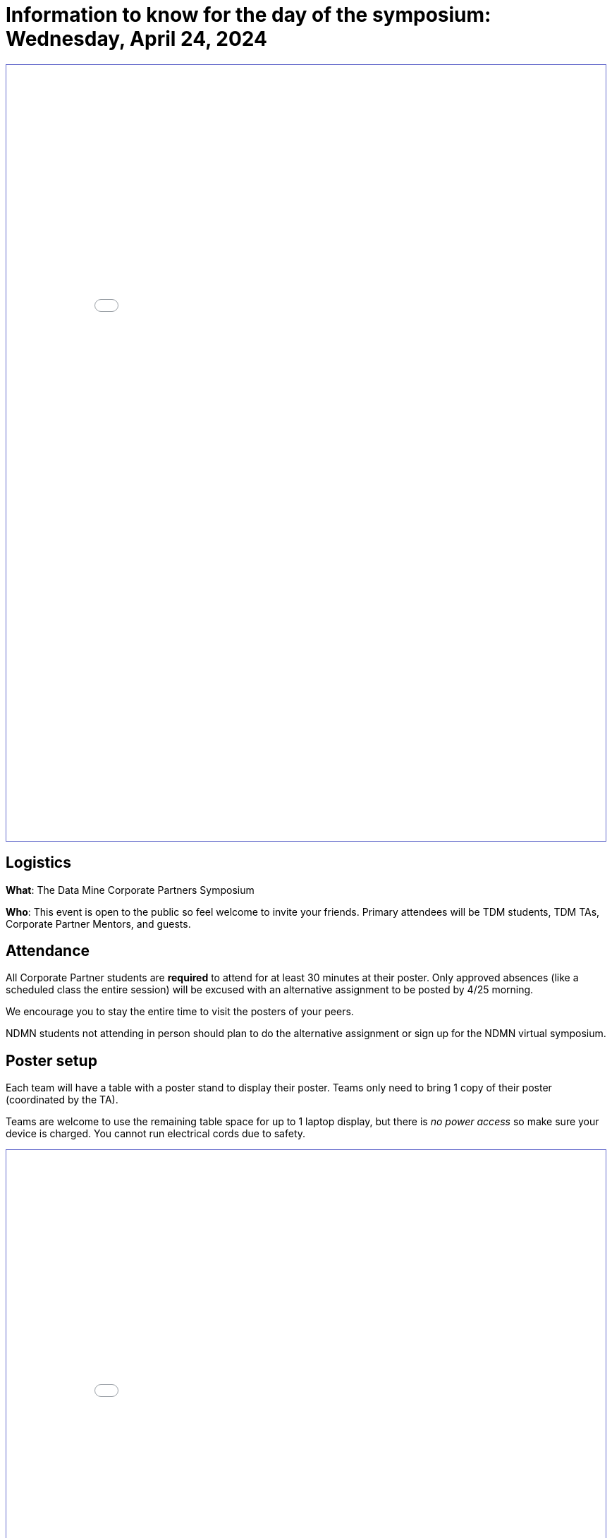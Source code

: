 = Information to know for the day of the symposium: Wednesday, April 24, 2024

++++
<iframe id="sessionList" style="border:1px solid #666CCC" title="PDF in an i-Frame" src="../_attachments/White_Background _Welcome_Sign_for_Symposium-2.pdf" frameborder="1" scrolling="auto" height="1100" width="850" ></iframe>
++++

== Logistics

*What*: The Data Mine Corporate Partners Symposium

// *When*: Wednesday, April 24, 2024, 4:00 - 6:30 PM ET _(doors open at 3:30 PM)_

// *Where*: France A. Córdova Recreational Sports Center 355 N Martin Jischke Dr, West Lafayette, IN 47906

*Who*: This event is open to the public so feel welcome to invite your friends. Primary attendees will be TDM students, TDM TAs, Corporate Partner Mentors, and guests. 

== Attendance

All Corporate Partner students are *required* to attend for at least 30 minutes at their poster. Only approved absences (like a scheduled class the entire session) will be excused with an alternative assignment to be posted by 4/25 morning. 

We encourage you to stay the entire time to visit the posters of your peers. 

NDMN students not attending in person should plan to do the alternative assignment or sign up for the NDMN virtual symposium.

== Poster setup 

Each team will have a table with a poster stand to display their poster. Teams only need to bring 1 copy of their poster (coordinated by the TA). 

Teams are welcome to use the remaining table space for up to 1 laptop display, but there is _no power access_ so make sure your device is charged. You cannot run electrical cords due to safety. 

// Map and roster will be available soon. 
++++
<iframe id="sessionList" style="border:1px solid #666CCC" title="PDF in an i-Frame" src="../_attachments/Poster_Session_List_2024.pdf" frameborder="1" scrolling="auto" height="1100" width="850" ></iframe>
++++


== Staffing your poster
Each poster should have at least 2-3 team members present at all times. _Teams should plan 30 minute shifts in advance of the symposium and all team members are required to attend the symposium for a minimum of their 30 minute shift._

When you aren't staffing your own poster, we encourage you to visit the posters of your peers. The Data Mine students have conducted lots of exciting research. You might want to join one of these teams for next year. 

== Name tags
Students should enter through the South Ballroom door and pick up their pre-printed name tag. Name tags will be sorted by team name.

== Bags
Please be mindful _to limit the number of articles you bring with you_ to reserve space. There will not be a coat or bag check available. Do NOT leave bags, coats, or other items on the floor. It is a safety hazard.  Store them neatly under your table. 

 
== Dress Code
Students should dress in business casual attire. General guidelines for business casual attire can be found link:https://www.indeed.com/career-advice/starting-new-job/guide-to-business-casual-attire[here].


== Roles

Each poster should have 2-3 team members present at all times. *Teams should plan 30 minute shifts in advance of the symposium and all team members are required to attend the symposium for a minimum of their 30 minute shift.* 

We encourage you to establish roles within your team for the in-person poster session. Please discuss with your team members to establish roles. Everyone should be actively participating in the Q&A. Here are some potential roles:

*Welcomer:* Welcomes new people as they observe your poster (if not interrupting a discussion).  If nobody is asking questions, this person can also be ready to give a short 1-2 minute “elevator pitch” about the project to motivate means for conversation. 

*Subcategory answerers/subject matter experts:*  Your team can decide who is best suited to answer certain types of questions. Decide on these categories and who should be in each one ahead of time.  Consider these to be “subject matter experts” for specialties. 

*Think of questions for your guests!*  Hopefully you will have great conversations with many guests.  Some will be Purdue faculty/staff/students.  Some will be your Corporate Partners mentors or people from their companies.  Some will be guests from other companies.  If you have answered all of their questions, it’s ok to ask them questions about themselves, too. 

* Who are they? 
* Where do they work?  
* What do they do? 
* Why are they excited about data science?  
* What do they recommend for you to do to get ready to have a career in data science?  
* Think of those extra questions for the speakers we have you write about in the Outside Event reflections.  This could be a great opportunity for you to meet some really interesting people!


== How can I prepare?

To prepare to interact with people, you might:

* Prepare a brief (maybe two- or three-sentence) overview of your research. Having that ready will help you to break the ice with viewers. Keep this quick overview general and interesting—perhaps focus on why you were interested in this research, problem, or issue (e.g., “I was curious as to why…”). 
* Practice explaining your poster. Open your poster  and have your friends stop by so you can get comfortable talking about your research. 
* Be sure to talk to the people who stop by your poster, and not to the poster! Talking at your poster or reading from your poster isn’t a great way to engage viewers. 

* Encourage people who stop by to provide feedback and/or submit their vote on the poster judging link. 

* Thank people who stop by to read your poster and talk with you.

_link:https://urca.msu.edu/posters[source]_

== Poster and Video Viewing after 4.24.24
Posters and videos will be available link:https://datamine.purdue.edu/symposium/welcome.html[on this website] on or near Wednesday, April 24th, 2024. 

== Alternative Assignment for Symposium Attendance

This alternative assignment is only for students that have a University scheduled conflict (like a class or TA duties) during the full two hour and 30 min window from 4:00 - 6:30 PM ET on Wednesday, April 24, 2024. If you have a different conflict, please provide approval of absence (i.e. an email or note) to your Corporate Partner Liaison. 

*When:* Due Sunday, April 28 at 11:59 PM ET. Late work will not be accepted.  

*Where:* You will submit your answers directly in Gradescope.

// *What:* Download xref:attachment$spring2023-crp-alternative_symposium_assignment.docx[this file] and answer the questions in complete sentences. 

// *Where:* submit to link:https://www.gradescope.com/[Gradescope] as a *PDF* file. It is important to upload your document as a PDF. You will be deducted points if you submit any other file than a PDF.


*National Data Mine Network:* Students who were not able to be at the symposium in person, you have *two options* to receive credit for this alternative assignment:



// 1) Complete the assignment as directed with the deadline of Sunday, April 28th 

// OR

// 2) Present your team's poster in our NDMN Virtual Symposium on *Friday, April 26th from 2-4pm EST.* If you are interested in presenting, please email Jessica Jud at jljud@purdue.edu by Sunday, April 28th
